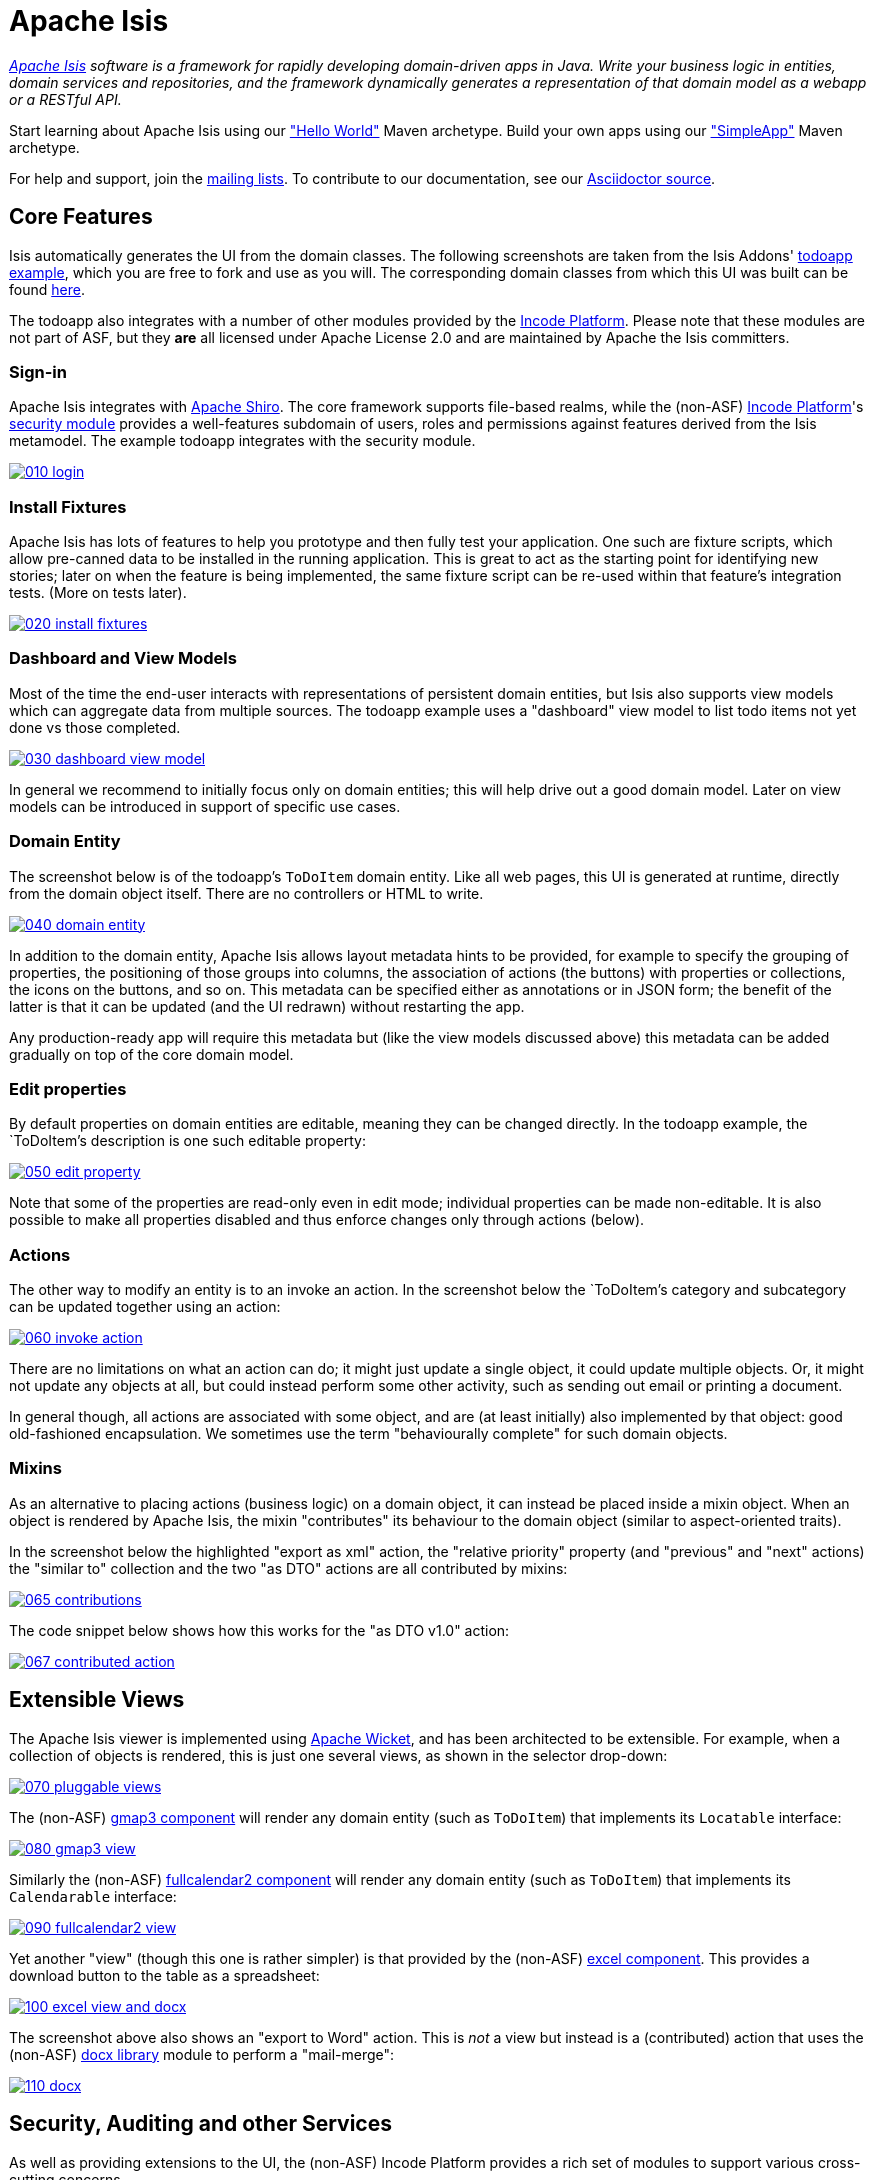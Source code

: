 = Apache Isis

_http://isis.apache.org[Apache Isis] software is a framework for rapidly developing domain-driven apps in Java. Write your business logic in entities, domain services and repositories, and the framework dynamically generates a representation of that domain model as a webapp or a RESTful API._

Start learning about Apache Isis using our https://isis.apache.org/guides/ugfun.html#_ugfun_getting-started_helloworld-archetype["Hello World"] Maven archetype.
Build your own apps using our https://isis.apache.org/guides/ugfun.html#_ugfun_getting-started_simpleapp-archetype["SimpleApp"] Maven archetype.

For help and support, join the http://isis.apache.org/support.html[mailing lists]. To contribute to our documentation, see our https://github.com/apache/isis/tree/master/adocs/documentation[Asciidoctor source].




== Core Features

Isis automatically generates the UI from the domain classes. The following screenshots are taken from the Isis Addons' http://github.com/isisaddons/isis-app-todoapp[todoapp example], which you are free to fork and use as you will. The corresponding domain classes from which this UI was built can be found https://github.com/isisaddons/isis-app-todoapp/tree/0669d6e2acc5bcad1d9978a4514a17bcf7beab1f/dom/src/main/java/todoapp/dom/module/todoitem[here]. 

The todoapp also integrates with a number of other modules provided by the link:http://platform.incode.org[Incode Platform].  Please note that these modules are not part of ASF, but they *are* all licensed under Apache License 2.0 and are maintained by Apache the Isis committers.

=== Sign-in

Apache Isis integrates with http://shiro.apache.org[Apache Shiro]. The core framework supports file-based realms, while the (non-ASF) link:http://platform.incode.org[Incode Platform]'s link:http://platform.incode.org/modules/spi/security/spi-security.html[security module] provides a well-features subdomain of users, roles and permissions against features derived from the Isis metamodel. The example todoapp integrates with the security module.

image::https://raw.github.com/apache/isis/master/adocs/documentation/src/main/asciidoc/pages/isis-in-pictures/images/isis-in-pictures/010-login.png[link="https://raw.github.com/apache/isis/master/adocs/documentation/src/main/asciidoc/images/isis-in-pictures/010-login.png"]

=== Install Fixtures

Apache Isis has lots of features to help you prototype and then fully test your application. One such are fixture scripts, which allow pre-canned data to be installed in the running application. This is great to act as the starting point for identifying new stories; later on when the feature is being implemented, the same fixture script can be re-used within that feature's integration tests. (More on tests later).

image::https://raw.github.com/apache/isis/master/adocs/documentation/src/main/asciidoc/pages/isis-in-pictures/images/isis-in-pictures/020-install-fixtures.png[link="https://raw.github.com/apache/isis/master/adocs/documentation/src/main/asciidoc/images/isis-in-pictures/020-install-fixtures.png"]

=== Dashboard and View Models

Most of the time the end-user interacts with representations of persistent domain entities, but Isis also supports view models which can aggregate data from multiple sources. The todoapp example uses a "dashboard" view model to list todo items not yet done vs those completed.

image::https://raw.github.com/apache/isis/master/adocs/documentation/src/main/asciidoc/pages/isis-in-pictures/images/isis-in-pictures/030-dashboard-view-model.png[link="https://raw.github.com/apache/isis/master/adocs/documentation/src/main/asciidoc/pages/isis-in-pictures/images/isis-in-pictures/030-dashboard-view-model.png"]

In general we recommend to initially focus only on domain entities; this will help drive out a good domain model. Later on view models can be introduced in support of specific use cases.

=== Domain Entity

The screenshot below is of the todoapp's `ToDoItem` domain entity. Like all web pages, this UI is generated at runtime, directly from the domain object itself. There are no controllers or HTML to write.

image::https://raw.github.com/apache/isis/master/adocs/documentation/src/main/asciidoc/pages/isis-in-pictures/images/isis-in-pictures/040-domain-entity.png[link="https://raw.github.com/apache/isis/master/adocs/documentation/src/main/asciidoc/pages/isis-in-pictures/images/isis-in-pictures/040-domain-entity.png"]

In addition to the domain entity, Apache Isis allows layout metadata hints to be provided, for example to specify the grouping of properties, the positioning of those groups into columns, the association of actions (the buttons) with properties or collections, the icons on the buttons, and so on. This metadata can be specified either as annotations or in JSON form; the benefit of the latter is that it can be updated (and the UI redrawn) without restarting the app.

Any production-ready app will require this metadata but (like the view models discussed above) this metadata can be added gradually on top of the core domain model.

=== Edit properties

By default properties on domain entities are editable, meaning they can be changed directly. In the todoapp example, the `ToDoItem`'s description is one such editable property:

image::https://raw.github.com/apache/isis/master/adocs/documentation/src/main/asciidoc/pages/isis-in-pictures/images/isis-in-pictures/050-edit-property.png[link="https://raw.github.com/apache/isis/master/adocs/documentation/src/main/asciidoc/pages/isis-in-pictures/images/isis-in-pictures/050-edit-property.png"]

Note that some of the properties are read-only even in edit mode; individual properties can be made non-editable. It is also possible to make all properties disabled and thus enforce changes only through actions (below).

=== Actions

The other way to modify an entity is to an invoke an action. In the screenshot below the `ToDoItem`'s category and subcategory can be updated together using an action:

image::https://raw.github.com/apache/isis/master/adocs/documentation/src/main/asciidoc/pages/isis-in-pictures/images/isis-in-pictures/060-invoke-action.png[link="https://raw.github.com/apache/isis/master/adocs/documentation/src/main/asciidoc/pages/isis-in-pictures/images/isis-in-pictures/060-invoke-action.png"]

There are no limitations on what an action can do; it might just update a single object, it could update multiple objects. Or, it might not update any objects at all, but could instead perform some other activity, such as sending out email or printing a document.

In general though, all actions are associated with some object, and are (at least initially) also implemented by that object: good old-fashioned encapsulation. We sometimes use the term "behaviourally complete" for such domain objects.

=== Mixins

As an alternative to placing actions (business logic) on a domain object, it can instead be placed inside a mixin object.  When an object is rendered by Apache Isis, the mixin "contributes" its behaviour to the domain object (similar to aspect-oriented traits).

In the screenshot below the highlighted "export as xml" action, the "relative priority" property (and "previous" and "next" actions) the "similar to" collection and the two "as DTO" actions are all contributed by mixins:

image::https://raw.github.com/apache/isis/master/adocs/documentation/src/main/asciidoc/pages/isis-in-pictures/images/isis-in-pictures/065-contributions.png[link="https://raw.github.com/apache/isis/master/adocs/documentation/src/main/asciidoc/pages/isis-in-pictures/images/isis-in-pictures/065-contributions.png"]

The code snippet below shows how this works for the "as DTO v1.0" action:

image::https://raw.github.com/apache/isis/master/adocs/documentation/src/main/asciidoc/pages/isis-in-pictures/images/isis-in-pictures/067-contributed-action.png[link="https://raw.github.com/apache/isis/master/adocs/documentation/src/main/asciidoc/pages/isis-in-pictures/images/isis-in-pictures/067-contributed-action.png"]




== Extensible Views

The Apache Isis viewer is implemented using http://wicket.apache.org[Apache Wicket], and has been architected to be extensible. For example, when a collection of objects is rendered, this is just one several views, as shown in the selector drop-down:

image::https://raw.github.com/apache/isis/master/adocs/documentation/src/main/asciidoc/pages/isis-in-pictures/images/isis-in-pictures/070-pluggable-views.png[link="https://raw.github.com/apache/isis/master/adocs/documentation/src/main/asciidoc/pages/isis-in-pictures/images/isis-in-pictures/070-pluggable-views.png"]

The (non-ASF) link:https://platform.incode.org/modules/wkt/gmap3/wkt-gmap3.html[gmap3 component] will render any domain entity (such as `ToDoItem`) that implements its `Locatable` interface:

image::https://raw.github.com/apache/isis/master/adocs/documentation/src/main/asciidoc/pages/isis-in-pictures/images/isis-in-pictures/080-gmap3-view.png[link="https://raw.github.com/apache/isis/master/adocs/documentation/src/main/asciidoc/pages/isis-in-pictures/images/isis-in-pictures/080-gmap3-view.png"]

Similarly the (non-ASF) link:https://platform.incode.org/modules/wkt/fullcalendar2/wkt-fullcalendar2.html[fullcalendar2 component] will render any domain entity (such as `ToDoItem`) that implements its `Calendarable` interface:

image::https://raw.github.com/apache/isis/master/adocs/documentation/src/main/asciidoc/pages/isis-in-pictures/images/isis-in-pictures/090-fullcalendar2-view.png[link="https://raw.github.com/apache/isis/master/adocs/documentation/src/main/asciidoc/pages/isis-in-pictures/images/isis-in-pictures/090-fullcalendar2-view.png"]


Yet another "view" (though this one is rather simpler) is that provided by the (non-ASF) link:https://platform.incode.org/modules/wkt/excel/wkt-excel.html[excel component]. This provides a download button to the table as a spreadsheet:

image::https://raw.github.com/apache/isis/master/adocs/documentation/src/main/asciidoc/pages/isis-in-pictures/images/isis-in-pictures/100-excel-view-and-docx.png[link="https://raw.github.com/apache/isis/master/adocs/documentation/src/main/asciidoc/pages/isis-in-pictures/images/isis-in-pictures/100-excel-view-and-docx.png"]

The screenshot above also shows an "export to Word" action. This is _not_ a view but instead is a (contributed) action that uses the (non-ASF) link:https://platform.incode.org/modules/lib/excel/lib-docx.html[docx library] module to perform a "mail-merge":

image::https://raw.github.com/apache/isis/master/adocs/documentation/src/main/asciidoc/pages/isis-in-pictures/images/isis-in-pictures/110-docx.png[link="https://raw.github.com/apache/isis/master/adocs/documentation/src/main/asciidoc/pages/isis-in-pictures/images/isis-in-pictures/110-docx.png"]




== Security, Auditing and other Services

As well as providing extensions to the UI, the (non-ASF) Incode Platform provides a rich set of modules to support various cross-cutting concerns.

Under the activity menu are four sets of services which provide support for link:http://platform.incode.org/modules/spi/sessionlogger/spi-sessionlogger.html[user session logging/auditing], link:http://platform.incode.org/modules/spi/command/spi-command[command profiling], link:http://platform.incode.org/modules/spi/audit/spi-audit.html[(object change) auditing] (shown) and (inter-system) link:http://platform.incode.org/modules/spi/publishmq/spi-publishmq[event publishing]:

image::https://raw.github.com/apache/isis/master/adocs/documentation/src/main/asciidoc/pages/isis-in-pictures/images/isis-in-pictures/120-auditing.png[link="https://raw.github.com/apache/isis/master/adocs/documentation/src/main/asciidoc/pages/isis-in-pictures/images/isis-in-pictures/120-auditing.png"]

In the security menu is access to the rich set of functionality provided by the link:http://platform.incode.org/modules/spi/security/spi-security.html[security module]:

image::https://raw.github.com/apache/isis/master/adocs/documentation/src/main/asciidoc/pages/isis-in-pictures/images/isis-in-pictures/130-security.png[link="https://raw.github.com/apache/isis/master/adocs/documentation/src/main/asciidoc/pages/isis-in-pictures/images/isis-in-pictures/130-security.png"]

In the prototyping menu is the ability to download a GNU gettext `.po` file for translation. This file can then be translated into multiple languages so that your app can support different locales. Note that this feature is part of Apache Isis core:

image::https://raw.github.com/apache/isis/master/adocs/documentation/src/main/asciidoc/pages/isis-in-pictures/images/isis-in-pictures/140-i18n.png[link="https://raw.github.com/apache/isis/master/adocs/documentation/src/main/asciidoc/pages/isis-in-pictures/images/isis-in-pictures/140-i18n.png"]

The Incode Platform also provides a module for managing link:http://platform.incode.org/modules/dom/settings/dom-settings.html[application and user settings]. Most apps (the todoapp example included) won't expose these services directly, but will usually wrap them in their own app-specific settings service that trivially delegates to the settings module's services:

image::https://raw.github.com/apache/isis/master/adocs/documentation/src/main/asciidoc/pages/isis-in-pictures/images/isis-in-pictures/150-appsettings.png[link="https://raw.github.com/apache/isis/master/adocs/documentation/src/main/asciidoc/pages/isis-in-pictures/images/isis-in-pictures/150-appsettings.png"]

=== Multi-tenancy support

Of the various modules in the Incode Platform, the link:http://platform.incode.org/modules/spi/security/spi-security.html[security module] has the most features. One significant feature is the ability to associate users and objects with a "tenancy". The todoapp uses this feature so that different users' list of todo items are kept separate from one another. A user with administrator is able to switch their own "tenancy" to the tenancy of some other user, in order to access the objects in that tenancy:

image::https://raw.github.com/apache/isis/master/adocs/documentation/src/main/asciidoc/pages/isis-in-pictures/images/isis-in-pictures/160-switch-tenancy.png[link="https://raw.github.com/apache/isis/master/adocs/documentation/src/main/asciidoc/pages/isis-in-pictures/images/isis-in-pictures/160-switch-tenancy.png"]

For more details, see the security module's link:http://platform.incode.org/modules/spi/security/spi-security.html[README].

=== Me

Most of the security module's domain services are on the "security" menu, which would normally be accessible only to administrators. Kept separate is the "me" action:

image::https://raw.github.com/apache/isis/master/adocs/documentation/src/main/asciidoc/pages/isis-in-pictures/images/isis-in-pictures/170-me.png[link="https://raw.github.com/apache/isis/master/adocs/documentation/src/main/asciidoc/pages/isis-in-pictures/images/isis-in-pictures/170-me.png"]

Assuming they have been granted permissions, this allows a user to access an entity representing their own user account:

image::https://raw.github.com/apache/isis/master/adocs/documentation/src/main/asciidoc/pages/isis-in-pictures/images/isis-in-pictures/180-app-user-entity.png[link="https://raw.github.com/apache/isis/master/adocs/documentation/src/main/asciidoc/pages/isis-in-pictures/images/isis-in-pictures/180-app-user-entity.png"]

If not all of these properties are required, then they can be hidden either using security or though Isis' internal event bus (described below). Conversely, additional properties can be "grafted onto" the user using the contributed properties/collections discussed previously.

=== Themes

Apache Isis' Wicket viewer uses link:http://getbootstrap.com[Twitter Bootstrap], which means that it can be themed. If more than one theme has been configured for the app, then the viewer allows the end-user to switch their theme:

image::https://raw.github.com/apache/isis/master/adocs/documentation/src/main/asciidoc/pages/isis-in-pictures/images/isis-in-pictures/190-switch-theme.png[link="https://raw.github.com/apache/isis/master/adocs/documentation/src/main/asciidoc/pages/isis-in-pictures/images/isis-in-pictures/190-switch-theme.png"]



== REST API

In addition to Isis' Wicket viewer, it also provides a fully fledged REST API, as an implementation of the http://restfulobjects.org[Restful Objects] specification. The screenshot below shows accessing this REST API using a Chrome plugin:

image::https://raw.github.com/apache/isis/master/adocs/documentation/src/main/asciidoc/pages/isis-in-pictures/images/isis-in-pictures/200-rest-api.png[link="https://raw.github.com/apache/isis/master/adocs/documentation/src/main/asciidoc/pages/isis-in-pictures/images/isis-in-pictures/200-rest-api.png"]

Like the Wicket viewer, the REST API is generated automatically from the domain objects (entities and view models).



== Integration Testing Support

Earlier on we noted that Apache Isis allows fixtures to be installed through the UI. These same fixture scripts can be reused within integration tests. For example, the code snippet below shows how the `FixtureScripts` service injected into an integration test can then be used to set up data:

image::https://raw.github.com/apache/isis/master/adocs/documentation/src/main/asciidoc/pages/isis-in-pictures/images/isis-in-pictures/210-fixture-scripts.png[link="https://raw.github.com/apache/isis/master/adocs/documentation/src/main/asciidoc/pages/isis-in-pictures/images/isis-in-pictures/210-fixture-scripts.png"]

The tests themselves are run in junit. While these are integration tests (so talking to a real database), they are no more complex than a regular unit test:

image::https://raw.github.com/apache/isis/master/adocs/documentation/src/main/asciidoc/pages/isis-in-pictures/images/isis-in-pictures/220-testing-happy-case.png[link="https://raw.github.com/apache/isis/master/adocs/documentation/src/main/asciidoc/pages/isis-in-pictures/images/isis-in-pictures/220-testing-happy-case.png"]


To simulate the business rules enforced by Apache Isis, the domain object can be "wrapped" in a proxy. For example, if using the Wicket viewer then Apache Isis will enforce the rule (implemented in the `ToDoItem` class itself) that a completed item cannot have the "completed" action invoked upon it. The wrapper simulates this by throwing an appropriate exception:

image::https://raw.github.com/apache/isis/master/adocs/documentation/src/main/asciidoc/pages/isis-in-pictures/images/isis-in-pictures/230-testing-wrapper-factory.png[link="https://raw.github.com/apache/isis/master/adocs/documentation/src/main/asciidoc/pages/isis-in-pictures/images/isis-in-pictures/230-testing-wrapper-factory.png"]




== Internal Event Bus

Contributions, discussed earlier, are an important tool in ensuring that the packages within your Isis application are decoupled; by extracting out actions the order of dependency between packages can effectively be reversed.

Another important tool to ensure your codebase remains maintainable is Isis' internal event bus. It is probably best explained by example; the code below says that the "complete" action should emit a `ToDoItem.Completed` event:

image::https://raw.github.com/apache/isis/master/adocs/documentation/src/main/asciidoc/pages/isis-in-pictures/images/isis-in-pictures/240-domain-events.png[link="https://raw.github.com/apache/isis/master/adocs/documentation/src/main/asciidoc/pages/isis-in-pictures/images/isis-in-pictures/240-domain-events.png"]

Domain service (application-scoped, stateless) can then subscribe to this event:

image::https://raw.github.com/apache/isis/master/adocs/documentation/src/main/asciidoc/pages/isis-in-pictures/images/isis-in-pictures/250-domain-event-subscriber.png[link="https://raw.github.com/apache/isis/master/adocs/documentation/src/main/asciidoc/pages/isis-in-pictures/images/isis-in-pictures/250-domain-event-subscriber.png"]

And this test verifies that completing an action causes the subscriber to be called:

image::https://raw.github.com/apache/isis/master/adocs/documentation/src/main/asciidoc/pages/isis-in-pictures/images/isis-in-pictures/260-domain-event-test.png[link="https://raw.github.com/apache/isis/master/adocs/documentation/src/main/asciidoc/pages/isis-in-pictures/images/isis-in-pictures/260-domain-event-test.png"]

In fact, the domain event is fired not once, but (up to) 5 times. It is called 3 times prior to execution, to check that the action is visible, enabled and that arguments are valid. It is then additionally called prior to execution, and also called after execution. What this means is that a subscriber can in either veto access to an action of some publishing object, and/or it can perform cascading updates if the action is allowed to proceed.

Moreover, domain events are fired for all properties and collections, not just actions. Thus, subscribers can therefore switch on or switch off different parts of an application. Indeed, the example todoapp demonstrates this.




== Learning More

The Apache Isis http://isis.apache.org[website] has lots of useful information and is being continually updated.

Or, you can just start coding using the http://isis.apache.org/intro/getting-started/simple-archetype.html[Maven archetype].

And if you need help or support, join the http://isis.apache.org/support.html[mailing lists].


